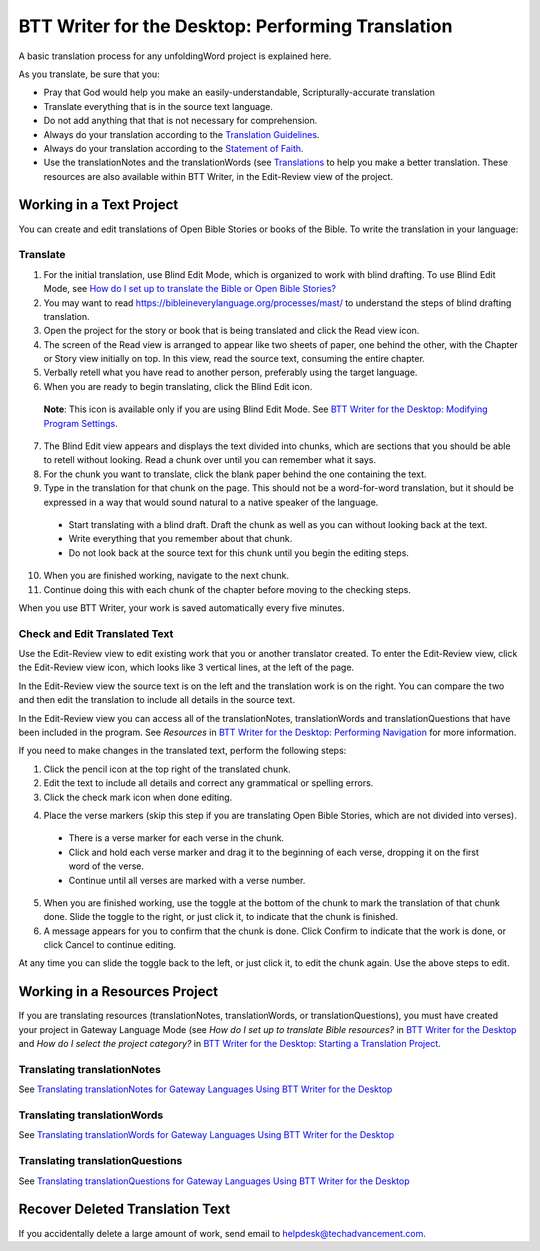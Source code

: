 BTT Writer for the Desktop: Performing Translation 
==========================================================

.. image:: ../images/BTTwriterDesktop.gif
    :width: 180px
    :align: center
    :height: 200px
    :alt: BTT Writer for the Desktop

A basic translation process for any unfoldingWord project is explained here.

As you translate, be sure that you:

*	Pray that God would help you make an easily-understandable, Scripturally-accurate translation

*	Translate everything that is in the source text language.

*	Do not add anything that that is not necessary for comprehension.

*   Always do your translation according to the `Translation Guidelines <https://read.bibletranslationtools.org/u/WycliffeAssociates/en_tm/dc23f839f6/#translation-guidelines>`_.

*	Always do your translation according to the `Statement of Faith <https://bibleineverylanguage.org/statement-of-faith/>`_.

*	Use the translationNotes and the translationWords (see `Translations <https://bibleineverylanguage.org/translations>`_ to help you make a better translation. These resources are also available within BTT Writer, in the Edit-Review view of the project.

Working in a Text Project
---------------------------

You can create and edit translations of Open Bible Stories or books of the Bible. To write the translation in your language:

Translate
^^^^^^^^^^^

1.	For the initial translation, use Blind Edit Mode, which is organized to work with blind drafting. To use Blind Edit Mode, see `How do I set up to translate the Bible or Open Bible Stories? <https://btt-writer.readthedocs.io/en/latest/desktop.html#how-do-i-set-up-to-translate-the-bible-or-open-bible-stories target="_blank">`_

2.	You may want to read `<https://bibleineverylanguage.org/processes/mast/>`_ to understand the steps of blind drafting translation.

3.	Open the project for the story or book that is being translated and click the Read view icon.

4.	The screen of the Read view is arranged to appear like two sheets of paper, one behind the other, with the Chapter or Story view initially on top. In this view, read the source text, consuming the entire chapter.

5.	Verbally retell what you have read to another person, preferably using the target language.

6.	When you are ready to begin translating, click the Blind Edit icon.

    **Note**: This icon is available only if you are using Blind Edit Mode. See `BTT Writer for the Desktop: Modifying Program Settings <https://github.com/WycliffeAssociates/btt-writer-docs/blob/master/docs/dSettings.rst>`_.

7.	The Blind Edit view appears and displays the text divided into chunks, which are sections that you should be able to retell without looking. Read a chunk over until you can remember what it says. 

8.	For the chunk you want to translate, click the blank paper behind the one containing the text. 

9.	Type in the translation for that chunk on the page. This should not be a word-for-word translation, but it should be expressed in a way that would sound natural to a native speaker of the language.
 
  *	Start translating with a blind draft.  Draft the chunk as well as you can without looking back at the text. 
 
  *	Write everything that you remember about that chunk. 

  *	Do not look back at the source text for this chunk until you begin the editing steps. 

10.	When you are finished working, navigate to the next chunk.

11.	Continue doing this with each chunk of the chapter before moving to the checking steps.

When you use BTT Writer, your work is saved automatically every five minutes.

Check and Edit Translated Text
^^^^^^^^^^^^^^^^^^^^^^^^^^^^^^

Use the Edit-Review view to edit existing work that you or another translator created. To enter the Edit-Review view, click the Edit-Review view icon, which looks like 3 vertical lines, at the left of the page.

In the Edit-Review view the source text is on the left and the translation work is on the right. You can compare the two and then edit the translation to include all details in the source text. 
 
In the Edit-Review view you can access all of the translationNotes, translationWords and translationQuestions that have been included in the program. See *Resources* in `BTT Writer for the Desktop: Performing Navigation <https://github.com/WycliffeAssociates/btt-writer-docs/blob/master/docs/dNavigate.rst>`_ for more information.

If you need to make changes in the translated text, perform the following steps:

1.	Click the pencil icon at the top right of the translated chunk. 

2.	Edit the text to include all details and correct any grammatical or spelling errors.

3.	Click the check mark icon when done editing.

4)	Place the verse markers (skip this step if you are translating Open Bible Stories, which are not divided into verses).

  * There is a verse marker for each verse in the chunk.

  * Click and hold each verse marker and drag it to the beginning of each verse, dropping it on the first word of the verse.
       
  * Continue until all verses are marked with a verse number.

5.	When you are finished working, use the toggle at the bottom of the chunk to mark the translation of that chunk done. Slide the toggle to the right, or just click it, to indicate that the chunk is finished.

6.	A message appears for you to confirm that the chunk is done. Click Confirm to indicate that the work is done, or click Cancel to continue editing.

At any time you can slide the toggle   back to the left, or just click it, to edit the chunk again. Use the above steps to edit.

Working in a Resources Project
------------------------------

If you are translating resources (translationNotes, translationWords, or translationQuestions), you must have created your project in Gateway Language Mode (see *How do I set up to translate Bible resources?* in `BTT Writer for the Desktop <https://github.com/WycliffeAssociates/btt-writer-docs/blob/master/docs/desktop.rst>`_ and *How do I select the project category?* in `BTT Writer for the Desktop: Starting a Translation Project <https://github.com/WycliffeAssociates/btt-writer-docs/blob/master/docs/dStart.rst>`_.

Translating translationNotes
^^^^^^^^^^^^^^^^^^^^^^^^^^^^^

See `Translating translationNotes for Gateway Languages Using BTT Writer for the Desktop <https://github.com/WycliffeAssociates/btt-writer-docs/blob/master/docs/translationNotes.rst>`_

Translating translationWords
^^^^^^^^^^^^^^^^^^^^^^^^^^^^^^

See `Translating translationWords for Gateway Languages Using BTT Writer for the Desktop <https://github.com/WycliffeAssociates/btt-writer-docs/blob/master/docs/translationWords.rst>`_

Translating translationQuestions
^^^^^^^^^^^^^^^^^^^^^^^^^^^^^^^^^

See `Translating translationQuestions for Gateway Languages Using BTT Writer for the Desktop <https://github.com/WycliffeAssociates/btt-writer-docs/blob/master/docs/translationQuestions.rst>`_

Recover Deleted Translation Text
--------------------------------

If you accidentally delete a large amount of work, send email to helpdesk@techadvancement.com.


